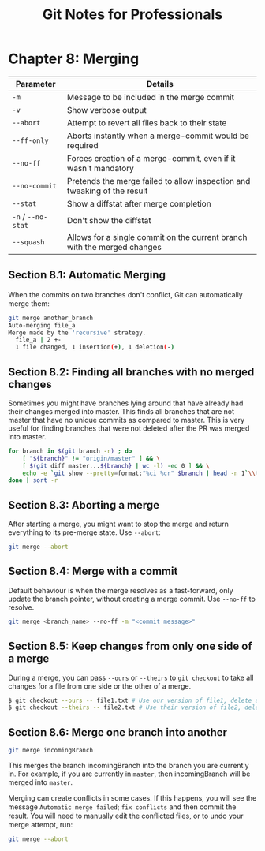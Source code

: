 #+STARTUP: showeverything
#+title: Git Notes for Professionals

* Chapter 8: Merging

| Parameter          | Details                                                                  |
|--------------------+--------------------------------------------------------------------------|
| ~-m~               | Message to be included in the merge commit                               |
| ~-v~               | Show verbose output                                                      |
| ~--abort~          | Attempt to revert all files back to their state                           |
| ~--ff-only~        | Aborts instantly when a merge-commit would be required                   |
| ~--no-ff~          | Forces creation of a merge-commit, even if it wasn't mandatory           |
| ~--no-commit~      | Pretends the merge failed to allow inspection and tweaking of the result |
| ~--stat~           | Show a diffstat after merge completion                                   |
| ~-n~ / ~--no-stat~ | Don't show the diffstat                                                  |
| ~--squash~         | Allows for a single commit on the current branch with the merged changes |

** Section 8.1: Automatic Merging

   When the commits on two branches don't conﬂict, Git can automatically merge them:

#+begin_src bash
git merge another_branch
Auto-merging file_a
Merge made by the 'recursive' strategy.
  file_a | 2 +-
  1 file changed, 1 insertion(+), 1 deletion(-)
#+end_src

** Section 8.2: Finding all branches with no merged changes

   Sometimes you might have branches lying around that have already had their
   changes merged into master. This finds all branches that are not master that
   have no unique commits as compared to master. This is very useful for finding
   branches that were not deleted after the PR was merged into master.

#+begin_src bash
  for branch in $(git branch -r) ; do
      [ "${branch}" != "origin/master" ] && \
      [ $(git diff master...${branch} | wc -l) -eq 0 ] && \
      echo -e `git show --pretty=format:"%ci %cr" $branch | head -n 1`\\t$branch
  done | sort -r
#+end_src

** Section 8.3: Aborting a merge

   After starting a merge, you might want to stop the merge and return
   everything to its pre-merge state. Use ~--abort~:

#+begin_src bash
  git merge --abort
#+end_src

** Section 8.4: Merge with a commit

   Default behaviour is when the merge resolves as a fast-forward, only update
   the branch pointer, without creating a merge commit. Use ~--no-ff~ to
   resolve.

#+begin_src bash
  git merge <branch_name> --no-ff -m "<commit message>"
#+end_src

** Section 8.5: Keep changes from only one side of a merge
   
   During a merge, you can pass ~--ours~ or ~--theirs~ to ~git checkout~ to take
   all changes for a file from one side or the other of a merge.

#+begin_src bash
  $ git checkout --ours -- file1.txt # Use our version of file1, delete all their changes
  $ git checkout --theirs -- file2.txt # Use their version of file2, delete all our changes
#+end_src

** Section 8.6: Merge one branch into another

#+begin_src bash
  git merge incomingBranch
#+end_src

   This merges the branch incomingBranch into the branch you are currently in.
   For example, if you are currently in ~master~, then incomingBranch will be
   merged into ~master~.

   Merging can create conﬂicts in some cases. If this happens, you will see the
   message ~Automatic merge failed~; ~fix conflicts~ and then commit the result.
   You will need to manually edit the conﬂicted files, or to undo your merge
   attempt, run:

#+begin_src bash
  git merge --abort
#+end_src
